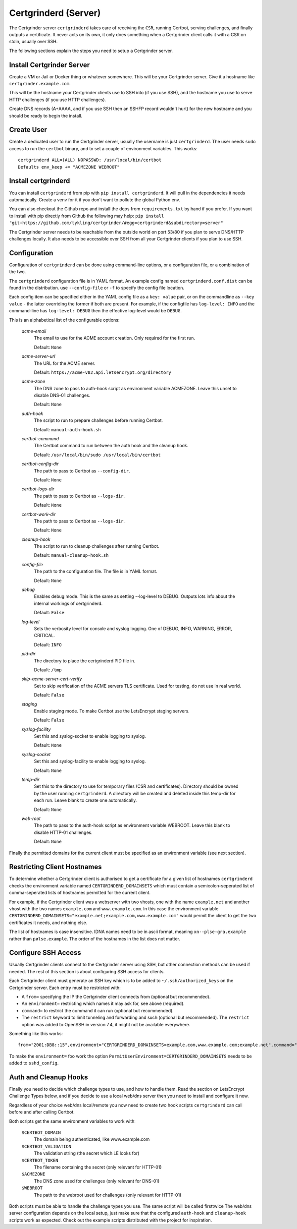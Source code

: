 Certgrinderd (Server)
=====================
The Certgrinder server ``certgrinderd`` takes care of receiving the ``CSR``, running Certbot, serving challenges, and finally outputs a certificate. It never acts on its own, it only does something when a Certgrinder client calls it with a CSR on stdin, usually over SSH.

The following sections explain the steps you need to setup a Certgrinder server.


Install Certgrinder Server
--------------------------
Create a VM or Jail or Docker thing or whatever somewhere. This will be your Certgrinder server. Give it a hostname like ``certgrinder.example.com``.

This will be the hostname your Certgrinder clients use to SSH into (if you use SSH), and the hostname you use to serve HTTP challenges (if you use HTTP challenges).

Create DNS records (A+AAAA, and if you use SSH then an SSHFP record wouldn't hurt) for the new hostname and you should be ready to begin the install.

Create User
-----------
Create a dedicated user to run the Certgrinder server, usually the username is just ``certgrinderd``. The user needs ``sudo`` access to run the ``certbot`` binary, and to set a couple of environment variables. This works::

    certgrinderd ALL=(ALL) NOPASSWD: /usr/local/bin/certbot
    Defaults env_keep += "ACMEZONE WEBROOT"

Install certgrinderd
--------------------
You can install ``certgrinderd`` from pip with ``pip install certgrinderd``. It will pull in the dependencies it needs automatically. Create a venv for it if you don't want to pollute the global Python env.

You can also checkout the Github repo and install the deps from ``requirements.txt`` by hand if you prefer. If you want to install with pip directly from Github the following may help:
``pip install "git+https://github.com/tykling/certgrinder/#egg=certgrinderd&subdirectory=server"``

The Certgrinder server needs to be reachable from the outside world on port 53/80 if you plan to serve DNS/HTTP challenges locally. It also needs to be accessible over SSH from all your Certgrinder clients if you plan to use SSH.

Configuration
-------------
Configuration of ``certgrinderd`` can be done using command-line options, or a configuration file, or a combination of the two.

The ``certgrinderd`` configuration file is in YAML format. An example config named ``certgrinderd.conf.dist`` can be found in the distribution. use ``--config-file`` or ``-f`` to specify the config file location.

Each config item can be specified either in the YAML config file as a ``key: value`` pair, or on the commandline as ``--key value`` - the latter overriding the former if both are present. For example, if the configfile has ``log-level: INFO`` and the command-line has ``log-level: DEBUG`` then the effective log-level would be ``DEBUG``.

This is an alphabetical list of the configurable options:

   `acme-email`
     The email to use for the ACME account creation. Only required for the first run.

     Default: ``None``

   `acme-server-url`
     The URL for the ACME server.

     Default: ``https://acme-v02.api.letsencrypt.org/directory``

   `acme-zone`
     The DNS zone to pass to auth-hook script as environment variable ACMEZONE. Leave this unset to disable DNS-01 challenges.

     Default: ``None``

   `auth-hook`
     The script to run to prepare challenges before running Certbot.

     Default: ``manual-auth-hook.sh``

   `certbot-command`
     The Certbot command to run between the auth hook and the cleanup hook.

     Default: ``/usr/local/bin/sudo /usr/local/bin/certbot``

   `certbot-config-dir`
     The path to pass to Certbot as ``--config-dir``.

     Default: ``None``

   `certbot-logs-dir`
     The path to pass to Certbot as ``--logs-dir``.

     Default: ``None``

   `certbot-work-dir`
     The path to pass to Certbot as ``--logs-dir``.

     Default: ``None``

   `cleanup-hook`
     The script to run to cleanup challenges after running Certbot.

     Default: ``manual-cleanup-hook.sh``

   `config-file`
     The path to the configuration file. The file is in YAML format.

     Default: ``None``

   `debug`
     Enables debug mode. This is the same as setting --log-level to DEBUG. Outputs lots info about the internal workings of certgrinderd.

     Default: ``False``

   `log-level`
     Sets the verbosity level for console and syslog logging. One of DEBUG, INFO, WARNING, ERROR, CRITICAL.

     Default: ``INFO``

   `pid-dir`
     The directory to place the certgrinderd PID file in.

     Default: ``/tmp``

   `skip-acme-server-cert-verify`
     Set to skip verification of the ACME servers TLS certificate. Used for testing, do not use in real world.

     Default: ``False``

   `staging`
     Enable staging mode. To make Certbot use the LetsEncrypt staging servers.

     Default: ``False``

   `syslog-facility`
     Set this and syslog-socket to enable logging to syslog.

     Default: ``None``

   `syslog-socket`
     Set this and syslog-facility to enable logging to syslog.

     Default: ``None``

   `temp-dir`
     Set this to the directory to use for temporary files (CSR and certificates). Directory should be owned by the user running ``certgrinderd``. A directory will be created and deleted inside this temp-dir for each run. Leave blank to create one automatically.

     Default: ``None``

   `web-root`
     The path to pass to the auth-hook script as environment variable WEBROOT. Leave this blank to disable HTTP-01 challenges.

     Default: ``None``

Finally the permitted domains for the current client must be specified as an environment variable (see next section).


Restricting Client Hostnames
----------------------------
To determine whether a Certgrinder client is authorised to get a certificate for a given list of hostnames ``certgrinderd`` checks the environment variable named ``CERTGRINDERD_DOMAINSETS`` which must contain a semicolon-seperated list of comma-seperated lists of hostnames permitted for the current client.

For example, if the Certgrinder client was a webserver with two vhosts, one with the name ``example.net`` and another vhost with the two names ``example.com`` and ``www.example.com``. In this case the environment variable ``CERTGRINDERD_DOMAINSETS="example.net;example.com,www.example.com"`` would permit the client to get the two certificates it needs, and nothing else.

The list of hostnames is case insensitive. IDNA names need to be in ascii format, meaning ``xn--plse-gra.example`` rather than ``pølse.example``. The order of the hostnames in the list does not matter.


Configure SSH Access
--------------------
Usually Certgrinder clients connect to the Certgrinder server using SSH, but other connection methods can be used if needed. The rest of this section is about configuring SSH access for clients.

Each Certgrinder client must generate an SSH key which is to be added to ``~/.ssh/authorized_keys`` on the Certgrinder server. Each entry must be restricted with:

* A ``from=`` specifying the IP the Certgrinder client connects from (optional but recommended).
* An ``environment=`` restricting which names it may ask for, see above (required).
* ``command=`` to restrict the command it can run (optional but recommended).
* The ``restrict`` keyword to limit tunneling and forwarding and such (optional but recommended). The ``restrict`` option was added to OpenSSH in version 7.4, it might not be available everywhere.

Something like this works::

    from="2001:DB8::15",environment="CERTGRINDERD_DOMAINSETS=example.com,www.example.com;example.net",command="/path/to/certgrinderd",restrict ssh-ed25519 AAAAC3NzaC1lZDI1NTE5AAAAIOegnR+qnK2FEoaSrVwHgCIxjFkVEbW4VO31/Hd2mAwk ansible-generated on webproxy2.example.com

To make the ``environment=`` foo work the option ``PermitUserEnvironment=CERTGRINDERD_DOMAINSETS`` needs to be added to ``sshd_config``.


Auth and Cleanup Hooks
----------------------
Finally you need to decide which challenge types to use, and how to handle them. Read the section on LetsEncrypt Challenge Types below, and if you decide to use a local web/dns server then you need to install and configure it now.

Regardless of your choice web/dns local/remote you now need to create two hook scripts ``certgrinderd`` can call before and after calling Certbot.

Both scripts get the same environment variables to work with:

   ``$CERTBOT_DOMAIN``
      The domain being authenticated, like www.example.com

   ``$CERTBOT_VALIDATION``
      The validation string (the secret which LE looks for)

   ``$CERTBOT_TOKEN``
      The filename containing the secret (only relevant for HTTP-01)

   ``$ACMEZONE``
      The DNS zone used for challenges (only relevant for DNS-01)

   ``$WEBROOT``
      The path to the webroot used for challenges (only relevant for HTTP-01)

Both scripts must be able to handle the challenge types you use. The same script will be called firsttwice 
The web/dns server configuration depends on the local setup, just make sure that the configured ``auth-hook`` and ``cleanup-hook`` scripts work as expected. Check out the example scripts distributed with the project for inspiration.
